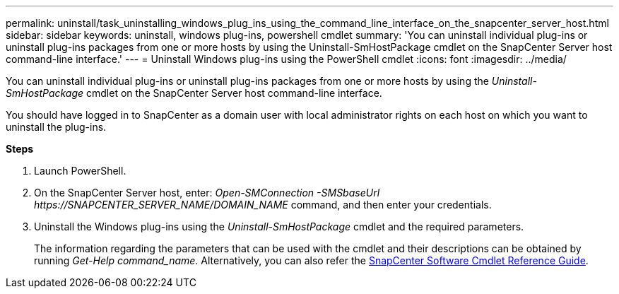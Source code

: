 ---
permalink: uninstall/task_uninstalling_windows_plug_ins_using_the_command_line_interface_on_the_snapcenter_server_host.html
sidebar: sidebar
keywords: uninstall, windows plug-ins, powershell cmdlet
summary: 'You can uninstall individual plug-ins or uninstall plug-ins packages from one or more hosts by using the Uninstall-SmHostPackage cmdlet on the SnapCenter Server host command-line interface.'
---
= Uninstall Windows plug-ins using the PowerShell cmdlet
:icons: font
:imagesdir: ../media/

[.lead]
You can uninstall individual plug-ins or uninstall plug-ins packages from one or more hosts by using the _Uninstall-SmHostPackage_ cmdlet on the SnapCenter Server host command-line interface.

You should have logged in to SnapCenter as a domain user with local administrator rights on each host on which you want to uninstall the plug-ins.

*Steps*

. Launch PowerShell.
. On the SnapCenter Server host, enter: _Open-SMConnection -SMSbaseUrl \https://SNAPCENTER_SERVER_NAME/DOMAIN_NAME_ command, and then enter your credentials.
. Uninstall the Windows plug-ins using the _Uninstall-SmHostPackage_ cmdlet and the required parameters.
+
The information regarding the parameters that can be used with the cmdlet and their descriptions can be obtained by running _Get-Help command_name_. Alternatively, you can also refer the https://library.netapp.com/ecm/ecm_download_file/ECMLP2885482[SnapCenter Software Cmdlet Reference Guide^].
